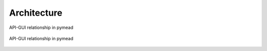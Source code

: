 Architecture
============

.. figure:: images/pymead-diagram_dark.*
   :width: 600px
   :align: center
   :class: only-dark

   API-GUI relationship in pymead

.. figure:: images/pymead-diagram_light.*
   :width: 600px
   :align: center
   :class: only-light

   API-GUI relationship in pymead
